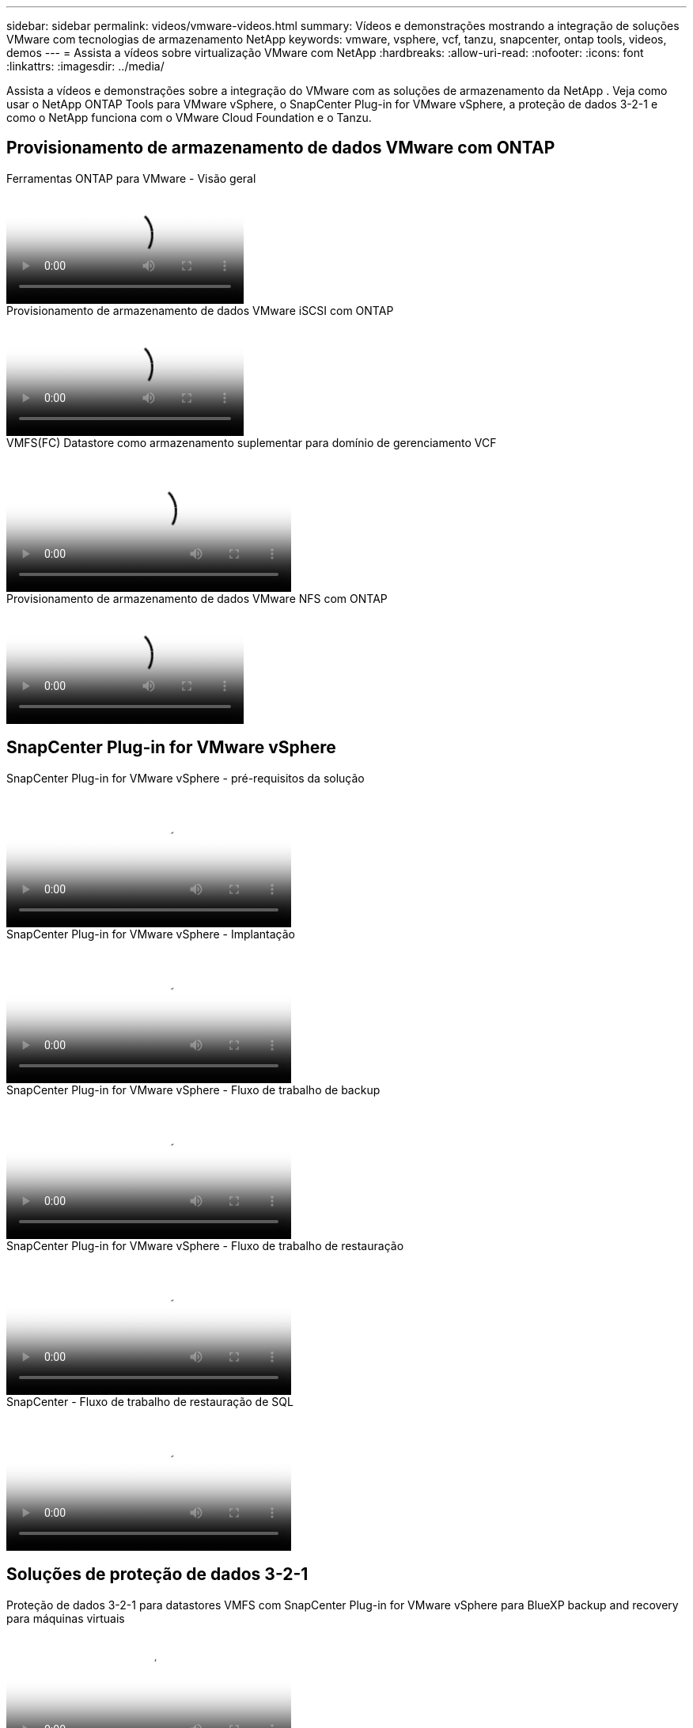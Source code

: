 ---
sidebar: sidebar 
permalink: videos/vmware-videos.html 
summary: Vídeos e demonstrações mostrando a integração de soluções VMware com tecnologias de armazenamento NetApp 
keywords: vmware, vsphere, vcf, tanzu, snapcenter, ontap tools, videos, demos 
---
= Assista a vídeos sobre virtualização VMware com NetApp
:hardbreaks:
:allow-uri-read: 
:nofooter: 
:icons: font
:linkattrs: 
:imagesdir: ../media/


[role="lead"]
Assista a vídeos e demonstrações sobre a integração do VMware com as soluções de armazenamento da NetApp .  Veja como usar o NetApp ONTAP Tools para VMware vSphere, o SnapCenter Plug-in for VMware vSphere, a proteção de dados 3-2-1 e como o NetApp funciona com o VMware Cloud Foundation e o Tanzu.



== Provisionamento de armazenamento de dados VMware com ONTAP

.Ferramentas ONTAP para VMware - Visão geral
video::e8071955-f6f1-45a0-a868-b12a010bba44[panopto]
.Provisionamento de armazenamento de dados VMware iSCSI com ONTAP
video::5c047271-aecc-437c-a444-b01200f9671a[panopto]
.VMFS(FC) Datastore como armazenamento suplementar para domínio de gerenciamento VCF
video::3135c36f-3a13-4c95-aac9-b2a0001816dc[panopto,width=360]
.Provisionamento de armazenamento de dados VMware NFS com ONTAP
video::a34bcd1c-3aaa-4917-9a5d-b01200f97f08[panopto]


== SnapCenter Plug-in for VMware vSphere

.SnapCenter Plug-in for VMware vSphere - pré-requisitos da solução
video::38881de9-9ab5-4a8e-a17d-b01200fade6a[panopto,width=360]
.SnapCenter Plug-in for VMware vSphere - Implantação
video::10cbcf2c-9964-41aa-ad7f-b01200faca01[panopto,width=360]
.SnapCenter Plug-in for VMware vSphere - Fluxo de trabalho de backup
video::b7272f18-c424-4cc3-bc0d-b01200faaf25[panopto,width=360]
.SnapCenter Plug-in for VMware vSphere - Fluxo de trabalho de restauração
video::ed41002e-585c-445d-a60c-b01200fb1188[panopto,width=360]
.SnapCenter - Fluxo de trabalho de restauração de SQL
video::8df4ad1f-83ad-448b-9405-b01200fb2567[panopto,width=360]


== Soluções de proteção de dados 3-2-1

.Proteção de dados 3-2-1 para datastores VMFS com SnapCenter Plug-in for VMware vSphere para BlueXP backup and recovery para máquinas virtuais
video::7c21f3fc-4025-4d8f-b54c-b0e001504c76[panopto,width=360]


== VMware Cloud na AWS com AWS FSx ONTAP

.Armazenamento conectado de convidado do Windows com FSx ONTAP usando iSCSI
video::0d03e040-634f-4086-8cb5-b01200fb8515[panopto,width=360]
.Armazenamento conectado para convidados Linux com FSx ONTAP usando NFS
video::c3befe1b-4f32-4839-a031-b01200fb6d60[panopto,width=360]
.Economia de TCO do VMware Cloud na AWS com o Amazon FSx ONTAP
video::f0fedec5-dc17-47af-8821-b01200f00e08[panopto,width=360]
.Armazenamento de dados suplementar do VMware Cloud on AWS com Amazon FSx ONTAP
video::2065dcc1-f31a-4e71-a7d5-b01200f01171[panopto,width=360]
.Implantação e configuração do VMware HCX para VMC
video::6132c921-a44c-4c81-aab7-b01200fb5d29[panopto,width=360]
.Demonstração de migração do vMotion com VMware HCX para VMC e FSx ONTAP
video::52661f10-3f90-4f3d-865a-b01200f06d31[panopto,width=360]
.Demonstração de migração a frio com VMware HCX para VMC e FSx ONTAP
video::685c0dc2-9d8a-42ff-b46d-b01200f056b0[panopto,width=360]


== Soluções Azure VMware

.Visão geral do armazenamento de dados suplementar da solução Azure VMware com Azure NetApp Files
video::8c5ddb30-6c31-4cde-86e2-b01200effbd6[panopto,width=360]
.Solução Azure VMware DR com Cloud Volumes ONTAP, SnapCenter e JetStream
video::5cd19888-8314-4cfc-ba30-b01200efff4f[panopto,width=360]
.Demonstração de migração a frio com VMware HCX para AVS e ANF
video::b7ffa5ad-5559-4e56-a166-b01200f025bc[panopto,width=360]
.Demonstração do vMotion com VMware HCX para AVS e ANF
video::986bb505-6f3d-4a5a-b016-b01200f03f18[panopto,width=360]
.Demonstração de migração em massa com VMware HCX para AVS e ANF
video::255640f5-4dff-438c-8d50-b01200f017d1[panopto,width=360]


== VMware Cloud Foundation com NetApp ONTAP

.Armazenamentos de dados NFS como armazenamento principal para domínios de carga de trabalho VCF
video::9b66ac8d-d2b1-4ac4-a33c-b16900f67df6[panopto]
.Armazenamentos de dados iSCSI como armazenamento suplementar para domínios de gerenciamento VCF
video::1d0e1af1-40ae-483a-be6f-b156015507cc[panopto]


== NetApp com VMware Tanzu

.Como usar vVols com NetApp e VMware Tanzu Basic, parte 1
video::ZtbXeOJKhrc[youtube,width=360]
.Como usar vVols com NetApp e VMware Tanzu Basic, parte 2
video::FVRKjWH7AoE[youtube,width=360]
.Como usar vVols com NetApp e VMware Tanzu Basic, parte 3
video::Y-34SUtTTtU[youtube,width=360]


== Cloud Insights da NetApp Cloud

.NetApp Cloud Insights - Observabilidade para o Data Center Moderno
video::1e4da521-3104-4d51-8cde-b0e001502d3d[panopto,width=360]